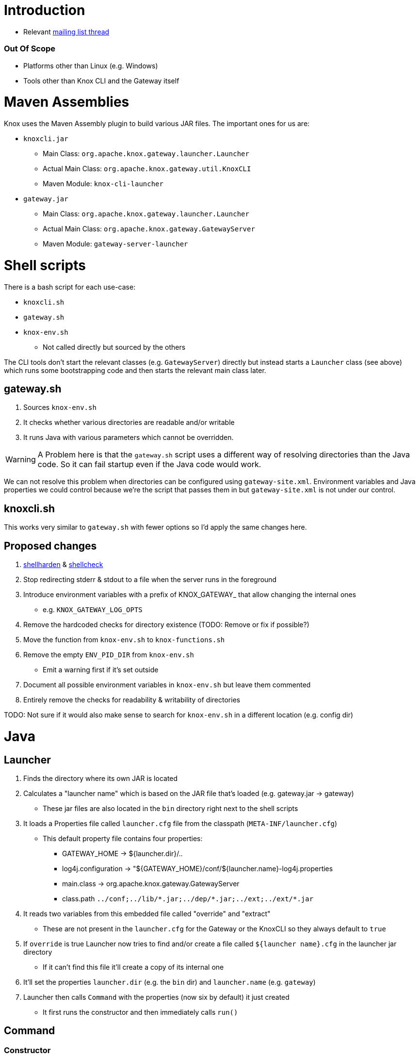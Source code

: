= Introduction

* Relevant https://lists.apache.org/thread.html/44d3a2dd8a6fb40baa0120acc88c9244404653706974fb422cb7d546@%3Cdev.knox.apache.org%3E[mailing list thread]

=== Out Of Scope

* Platforms other than Linux (e.g. Windows)
* Tools other than Knox CLI and the Gateway itself


= Maven Assemblies

Knox uses the Maven Assembly plugin to build various JAR files.
The important ones for us are:

* `knoxcli.jar`
** Main Class: `org.apache.knox.gateway.launcher.Launcher`
** Actual Main Class: `org.apache.knox.gateway.util.KnoxCLI`
** Maven Module: `knox-cli-launcher`
* `gateway.jar`
** Main Class: `org.apache.knox.gateway.launcher.Launcher`
** Actual Main Class: `org.apache.knox.gateway.GatewayServer`
** Maven Module: `gateway-server-launcher`

= Shell scripts

There is a bash script for each use-case:

* `knoxcli.sh`
* `gateway.sh`
* `knox-env.sh`
** Not called directly but sourced by the others

The CLI tools don't start the relevant classes (e.g. `GatewayServer`) directly but instead starts a `Launcher` class (see above) which runs some bootstrapping code and then starts the relevant main class later.


== gateway.sh

1. Sources `knox-env.sh`
1. It checks whether various directories are readable and/or writable
1. It runs Java with various parameters which cannot be overridden.

WARNING: A Problem here is that the `gateway.sh` script uses a different way of resolving directories than the Java code. So it can fail startup even if the Java code would work.

We can not resolve this problem when directories can be configured using `gateway-site.xml`.
Environment variables and Java properties we could control because we're the script that passes them in but `gateway-site.xml` is not under our control.


== knoxcli.sh

This works very similar to `gateway.sh` with fewer options so I'd apply the same changes here.


== Proposed changes

1. https://github.com/anordal/shellharden[shellharden] & https://github.com/koalaman/shellcheck[shellcheck]
1. Stop redirecting stderr & stdout to a file when the server runs in the foreground
1. Introduce environment variables with a prefix of KNOX_GATEWAY_ that allow changing the internal ones
** e.g. `KNOX_GATEWAY_LOG_OPTS`
1. Remove the hardcoded checks for directory existence (TODO: Remove or fix if possible?)
1. Move the function from `knox-env.sh` to `knox-functions.sh`
1. Remove the empty `ENV_PID_DIR` from `knox-env.sh`
* Emit a warning first if it's set outside
1. Document all possible environment variables in `knox-env.sh` but leave them commented
1. Entirely remove the checks for readability & writability of directories


TODO: Not sure if it would also make sense to search for `knox-env.sh` in a different location (e.g. config dir)


= Java

== Launcher

1. Finds the directory where its own JAR is located
1. Calculates a "launcher name" which is based on the JAR file that's loaded (e.g. gateway.jar -> gateway)
** These jar files are also located in the `bin` directory right next to the shell scripts
1. It loads a Properties file called `launcher.cfg` file from the classpath (`META-INF/launcher.cfg`)
** This default property file contains four properties:
*** GATEWAY_HOME -> ${launcher.dir}/..
*** log4j.configuration -> "${GATEWAY_HOME}/conf/${launcher.name}-log4j.properties
*** main.class -> org.apache.knox.gateway.GatewayServer
*** class.path `../conf;../lib/\*.jar;../dep/*.jar;../ext;../ext/*.jar`
1. It reads two variables from this embedded file called "override" and "extract"
** These are not present in the `launcher.cfg` for the Gateway or the KnoxCLI so they always default to `true`
1. If `override` is true Launcher now tries to find and/or create a file called `${launcher name}.cfg` in the launcher jar directory
** If it can't find this file it'll create a copy of its internal one
1. It'll set the properties `launcher.dir` (e.g. the `bin` dir) and `launcher.name` (e.g. `gateway`)
1. Launcher then calls `Command` with the properties (now six by default) it just created
** It first runs the constructor and then immediately calls `run()`

== Command

=== Constructor
1. Command first consumes the passed in properties by loading the following properties into instance variables and removing them from the Properties object
** `main.class`, `main.method` (default: `main`), `class.path`, `fork` (default: false), `redirect` (default: false), `restream` (default: true)
** TODO: It also does something with args[]
** The passed properties now have four properties left: `GATEWAY_HOME`, `log4j.configuration`, `launcher.name`, `launcher.dir`
1. Launcher now separates these into two parts: `vars` are all properties that start with `env.` and it stores those in an instance variable. All others end up in `props`
** By default `props` now contains those four properties from the last step and `vars` is empty

=== run()
Run makes a decision based on the variable `fork`. If it's true (default is false) it runs a class called `Forker` which at the moment throws an `UnsupportedOperationException`.

TIP: This `fork` property along with `Forker` could be removed as no one can use it anyway

The normal path now calls `Invoker#invoke(Command)`.

== Invoker

1. This first takes all `props` from the command and it sets all of them as Java System properties
** It first resolves variables (e.g. `${launcher.dir}`)
+
WARNING: This is part of the problem! I don't think we should be setting these properties here at least not when they come from the embedded `launcher.cfg`

1. It creates a Classloader with the classPath created earlier
1. It loads the main class
1. It finds the main method
1. It invokes the main method

== GatewayServer

1. It first initializes logging from the `log4j.configuration` System property using the `PropertyConfigurator`
1. It creates a `GatewayConfigImpl` class

== GatewayConfigImpl

This is a subclass of the Hadoop `Configuration` class.
So, it has properties which are basically key-value pairs.

.`init()` Method
1. It first loads _all_ environment variables into properties called `env.${ENV_NAME}`
1. It then loads all Java System properties into properties called `sys.${PROPERTY_NAME}`
1. It loads a _hardcoded_ list of files:
* The files:
** `conf/gateway-default.xml`
** `conf/gateway-site.xml`
* It looks in these places:
** Java System Property `GATEWAY_HOME`
** Environment Variable `GATEWAY_HOME`
** Java System Property `user.dir`
** Classpath (this is where it usually finds the `gateway-default.xml` file
+
NOTE: Because we unconditionally set `GATEWAY_HOME` as a System property in the `Invoker` the Environment variable cannot take effect
+
TIP: To work around this you can create an empty `conf` directory so it cannot find the files. This allows you to use the environment variable.

.`initGatewayHomeDir(...)` method
1.

== Gateway Home Dir

TODO

== Data Dir

1. Java Property: TODO
2. Environment Variable
3. Configuration Property `gateway.data.dir`
4. Default: `${gateway home}/data`


=== Services Dir

1. Configuration Property: `gateway.services.dir`
2. Default: `${data dir}/services`


=== Applications Dir

1. Configuration Property: `gateway.applications.dir`
2. Default: `${data dir}/applications`


=== Deployment Dir

1. Configuration Property: `gateway.deployment.dir`
2. Default: `${data dir}/deployments`


== Conf Dir

TODO: No Java Propertyy?
1. Configuration Property: TODO
2. Default: `${gateway home}/conf`

=== Shared Providers Config Dir

1. Default: `${conf dir}/shared-providers`


=== Descriptors Dir

1. Default: `${conf dir}/descriptors`


=== Topologies Dir

1. Default: `${conf dir}/topologies`


== Log Dir

1. Java Property: `log4j.configuration`


Knox uses the `PropertyConfigurator` to initialize Log4J.

If that is not defined it uses a default from its embedded `gateway.cfg` file which points to `${GATEWAY_HOME}/conf/${launcher.name}-log4j.properties`.
For this CSD we've modified the `gateway.sh` script to take an extra environment variable called `GATEWAY_LOG_OPTS` which we then point at the right location.


== Implementation notes

=== Changing the path where Knox looks for gateway-log4j.properties

Knox uses the `PropertyConfigurator` to initialize Log4J using the Java system property `log4j.configuration`.
If that is not defined it uses a default from its embedded `gateway.cfg` file which points to `${GATEWAY_HOME}/conf/${launcher.name}-log4j.properties`.
For this CSD we've modified the `gateway.sh` script to take an extra environment variable called `GATEWAY_LOG_OPTS` which we then point at the right location.

=== Changing the path where Knox looks for the gateway-site.xml file

Knox looks for `gateway-site.xml` in these locations in this order:

1. Java System Property `GATEWAY_HOME/conf/gateway-site.xml`
2. Environment variable `GATEWAY_HOME/conf/gateway-site.xml`
3. Java System Property `user.dir/conf/gateway-site.xml`
4. Classpath `conf/gateway-site.xml`

The path part `conf` is hardcoded.

Unfortunately the launcher has an embedded cfg file that contains a hardcoded `GATEWAY_HOME` property which the `Invoker` class then propagates to a Java System property.
The only way to have the environment variable take effect is by removing the default `conf/gateway-site.xml` file from the Knox distribution.
The directory `conf` needs to stay though because `gateway.sh` checks for its existence.
The path is hardcoded in the script and cannot be changed even though its pointing to the wrong location.
Solution is to create an empty `conf` directory or to patch the `gateway.sh` file.
This parcel does the former.